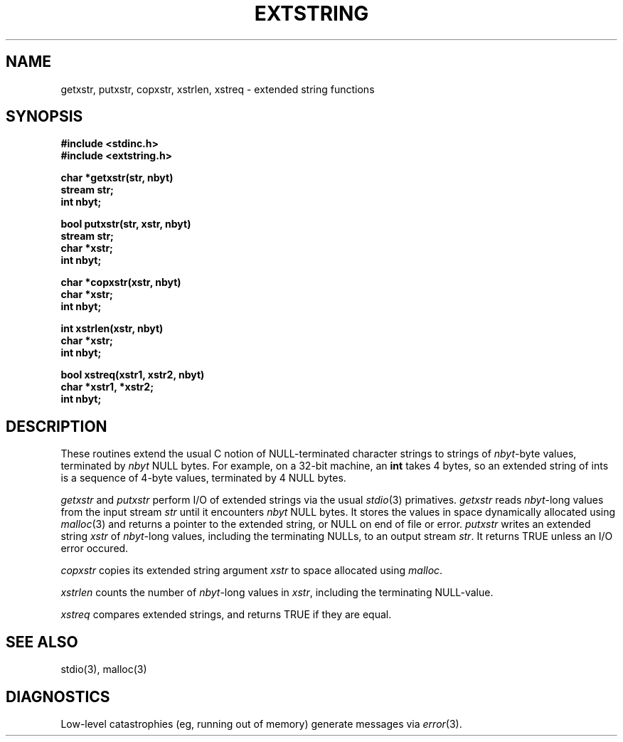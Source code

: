 .TH EXTSTRING 3NEMO "24 July 1995"
.SH NAME
getxstr, putxstr, copxstr, xstrlen, xstreq \- extended string functions
.SH SYNOPSIS
.nf
.B #include <stdinc.h>
.B #include <extstring.h>
.PP
.B char *getxstr(str, nbyt)
.B stream str;
.B int nbyt;
.PP
.B bool putxstr(str, xstr, nbyt)
.B stream str;
.B char *xstr;
.B int nbyt;
.PP
.B char *copxstr(xstr, nbyt)
.B char *xstr;
.B int nbyt;
.PP
.B int xstrlen(xstr, nbyt)
.B char *xstr;
.B int nbyt;
.PP
.B bool xstreq(xstr1, xstr2, nbyt)
.B char *xstr1, *xstr2;
.B int nbyt;
.fi
.SH DESCRIPTION
These routines extend the usual C notion of NULL-terminated character
strings to strings of \fInbyt\fP-byte values, terminated by \fInbyt\fP
NULL bytes.
For example, on a 32-bit machine, an \fBint\fP takes 4 bytes, so an
extended string of ints is a sequence of 4-byte values, terminated by
4 NULL bytes.

\fIgetxstr\fP and \fIputxstr\fP perform I/O of extended strings via the
usual \fIstdio\fP(3) primatives.
\fIgetxstr\fP reads \fInbyt\fP-long values from the input stream \fIstr\fP
until it encounters \fInbyt\fP NULL bytes.
It stores the values in space dynamically allocated using \fImalloc\fP(3)
and returns a pointer to the extended string, or NULL on end of file or error.
\fIputxstr\fP writes an extended string \fIxstr\fP of \fInbyt\fP-long
values, including the terminating NULLs, to an output stream \fIstr\fP.
It returns TRUE unless an I/O error occured.

\fIcopxstr\fP copies its extended string argument \fIxstr\fP to space
allocated using \fImalloc\fP.

\fIxstrlen\fP counts the number of \fInbyt\fP-long values in \fIxstr\fP,
including the terminating NULL-value.

\fIxstreq\fP compares extended strings, and returns TRUE if they are equal.
.SH SEE ALSO
stdio(3), malloc(3)
.SH DIAGNOSTICS
Low-level catastrophies (eg, running out of memory) generate messages via
\fIerror\fP(3).

